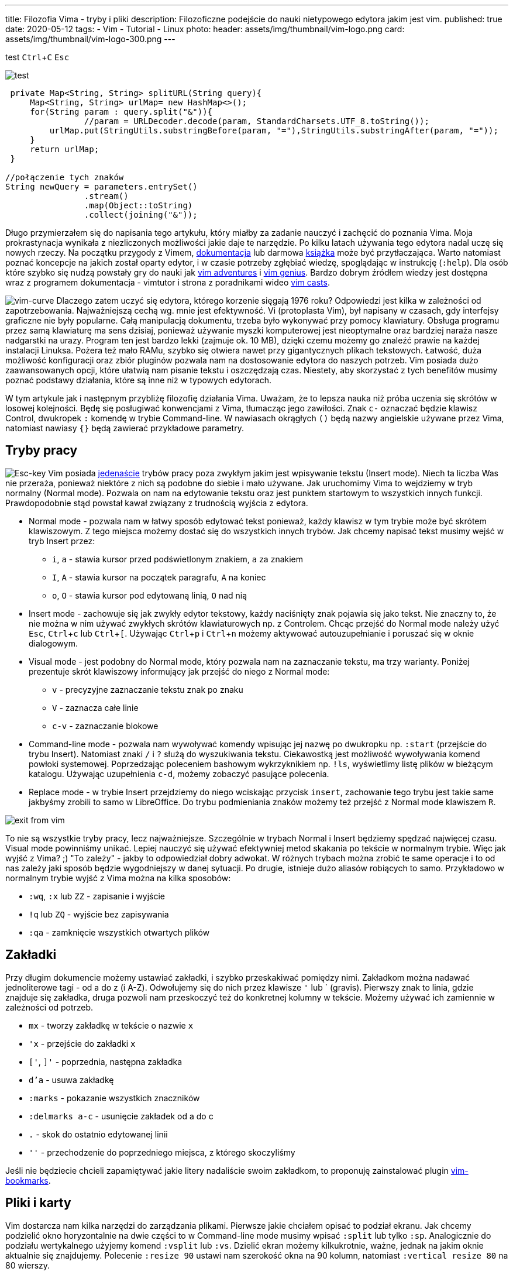 ---
title: Filozofia Vima - tryby i pliki
description: Filozoficzne podejście do nauki nietypowego edytora jakim jest vim.
published: true
date: 2020-05-12
tags:
    - Vim
    - Tutorial
    - Linux
photo:
  header: assets/img/thumbnail/vim-logo.png
  card: assets/img/thumbnail/vim-logo-300.png
---

:toc:
:toc-title: Spis:
:figure-caption: Img
:experimental:

test
kbd:[Ctrl+C]
kbd:[Esc]

image::assets/img/big.JPG[test, role=left]

[source,java]
----
 private Map<String, String> splitURL(String query){
     Map<String, String> urlMap= new HashMap<>();
     for(String param : query.split("&")){
 		//param = URLDecoder.decode(param, StandardCharsets.UTF_8.toString());
         urlMap.put(StringUtils.substringBefore(param, "="),StringUtils.substringAfter(param, "="));
     }
     return urlMap;
 }

//połączenie tych znaków
String newQuery = parameters.entrySet()
		.stream()
		.map(Object::toString)
		.collect(joining("&"));
----

Długo przymierzałem się do napisania tego artykułu, który miałby za zadanie nauczyć i zachęcić do poznania Vima. Moja prokrastynacja wynikała z niezliczonych możliwości jakie daje te narzędzie. Po kilku latach używania tego edytora nadal uczę się nowych rzeczy. Na początku przygody z Vimem, https://www.vim.org/docs.php[dokumentacja] lub darmowa ftp://ftp.vim.org/pub/vim/doc/book/vimbook-OPL.pdf[książka] może być przytłaczająca. Warto natomiast poznać koncepcje na jakich został oparty edytor, i w czasie potrzeby zgłębiać wiedzę, spoglądając w instrukcję (`:help`). Dla osób które szybko się nudzą powstały gry do nauki jak https://vim-adventures.com/[vim adventures] i http://www.vimgenius.com/[vim genius]. Bardzo dobrym źródłem wiedzy jest dostępna wraz z programem dokumentacja - vimtutor i strona z poradnikami wideo http://vimcasts.org/[vim casts].

image:assets/img/posts/vim/vim-learning-curve.png[vim-curve, role=left]
Dlaczego zatem uczyć się edytora, którego korzenie sięgają 1976 roku? Odpowiedzi jest kilka w zależności od zapotrzebowania. Najważniejszą cechą wg. mnie jest efektywność. Vi (protoplasta Vim), był napisany w czasach, gdy interfejsy graficzne nie były popularne. Całą manipulacją dokumentu, trzeba było wykonywać przy pomocy klawiatury. Obsługa programu przez samą klawiaturę ma sens dzisiaj, ponieważ używanie myszki komputerowej jest nieoptymalne oraz bardziej naraża nasze nadgarstki na urazy. Program ten jest bardzo lekki (zajmuje ok. 10 MB), dzięki czemu możemy go znaleźć prawie na każdej instalacji Linuksa. Pożera też mało RAMu, szybko się otwiera nawet przy gigantycznych plikach tekstowych. Łatwość, duża możliwość konfiguracji oraz zbiór pluginów pozwala nam na dostosowanie edytora do naszych potrzeb. Vim posiada dużo zaawansowanych opcji, które ułatwią nam pisanie tekstu i oszczędzają czas. Niestety, aby skorzystać z tych benefitów musimy poznać podstawy działania, które są inne niż w typowych edytorach.

W tym artykule jak i następnym przybliżę filozofię działania Vima. Uważam, że to lepsza nauka niż próba uczenia się skrótów w losowej kolejności. Będę się posługiwać konwencjami z Vima, tłumacząc jego zawiłości. Znak `c-` oznaczać będzie klawisz Control, dwukropek `:` komendę w trybie Command-line. W nawiasach okrągłych `()` będą nazwy angielskie używane przez Vima, natomiast nawiasy `{}` będą zawierać przykładowe parametry.

== Tryby pracy

image:assets/img/posts/vim/vim-esc.jpg[Esc-key,role=right]
Vim posiada http://vimdoc.sourceforge.net/htmldoc/intro.html#vim-modes-intro[jedenaście] trybów pracy poza zwykłym jakim jest wpisywanie tekstu (Insert mode). Niech ta liczba Was nie przeraża, ponieważ niektóre z nich są podobne do siebie i mało używane. Jak uruchomimy Vima to wejdziemy w tryb normalny (Normal mode). Pozwala on nam na edytowanie tekstu oraz jest punktem startowym to wszystkich innych funkcji. Prawdopodobnie stąd powstał kawał związany z trudnością wyjścia z edytora.

* Normal mode - pozwala nam w łatwy sposób edytować tekst ponieważ, każdy klawisz w tym trybie może być skrótem klawiszowym. Z tego miejsca możemy dostać się do wszystkich innych trybów. Jak chcemy napisać tekst musimy wejść w tryb Insert przez:
** `i`, `a` - stawia kursor przed podświetlonym znakiem, `a` za znakiem
** `I`, `A` - stawia kursor na początek paragrafu, `A` na koniec
** `o`, `O` - stawia kursor pod edytowaną linią, `O` nad nią
* Insert mode - zachowuje się jak zwykły edytor tekstowy, każdy naciśnięty znak pojawia się jako tekst. Nie znaczny to, że nie można w nim używać zwykłych skrótów klawiaturowych np. z Controlem. Chcąc przejść do Normal mode należy użyć kbd:[Esc], kbd:[Ctrl+c] lub kbd:[Ctrl+[]. Używając kbd:[Ctrl+p] i kbd:[Ctrl+n] możemy aktywować autouzupełnianie i poruszać się w oknie dialogowym.
* Visual mode - jest podobny do Normal mode, który pozwala nam na zaznaczanie tekstu, ma trzy warianty. Poniżej prezentuje skrót klawiszowy informujący jak przejść do niego z Normal mode:
** `v` - precyzyjne zaznaczanie tekstu znak po znaku
** `V` - zaznacza całe linie
** `c-v` - zaznaczanie blokowe
* Command-line mode - pozwala nam wywoływać komendy wpisując jej nazwę po dwukropku np. `:start` (przejście do trybu Insert). Natomiast znaki `/` i `?` służą do wyszukiwania tekstu. Ciekawostką jest możliwość wywoływania komend powłoki systemowej. Poprzedzając poleceniem bashowym wykrzyknikiem np. `!ls`, wyświetlimy listę plików w bieżącym katalogu. Używając uzupełnienia `c-d`, możemy zobaczyć pasujące polecenia.
* Replace mode - w trybie Insert przejdziemy do niego wciskając przycisk `insert`, zachowanie tego trybu jest takie same jakbyśmy zrobili to samo w LibreOffice. Do trybu podmieniania znaków możemy też przejść z Normal mode klawiszem `R`.

image::assets/img/posts/vim/kiedy-prbujesz-wyj-z-vim.jpg[exit from vim]

To nie są wszystkie tryby pracy, lecz najważniejsze. Szczególnie w trybach Normal i Insert będziemy spędzać najwięcej czasu. Visual mode powinniśmy unikać. Lepiej nauczyć się używać efektywniej metod skakania po tekście w normalnym trybie.
Więc jak wyjść z Vima? ;) "To zależy" - jakby to odpowiedział dobry adwokat. W różnych trybach można zrobić te same operacje i to od nas zależy jaki sposób będzie wygodniejszy w danej sytuacji. Po drugie, istnieje dużo aliasów robiących to samo. Przykładowo w normalnym trybie wyjść z Vima można na kilka sposobów:

* `:wq`, `:x` lub `ZZ` - zapisanie i wyjście
* `!q` lub `ZQ` - wyjście bez zapisywania
* `:qa` - zamknięcie wszystkich otwartych plików

== Zakładki

Przy długim dokumencie możemy ustawiać zakładki, i szybko przeskakiwać pomiędzy nimi. Zakładkom można nadawać jednoliterowe tagi - od a do z (i A-Z). Odwołujemy się do nich przez klawisze `'` lub ` (gravis). Pierwszy znak to linia, gdzie znajduje się zakładka, druga pozwoli nam przeskoczyć też do konkretnej kolumny w tekście. Możemy używać ich zamiennie w zależności od potrzeb.

* `mx` - tworzy zakładkę w tekście o nazwie `x`
* `'x` - przejście do zakładki `x`
* `['`, `]'` - poprzednia, następna zakładka
* `d'a` - usuwa zakładkę
* `:marks` - pokazanie wszystkich znaczników
* `:delmarks a-c` - usunięcie zakładek od a do c
* `.` - skok do ostatnio edytowanej linii
* `''` - przechodzenie do poprzedniego miejsca, z którego skoczyliśmy

Jeśli nie będziecie chcieli zapamiętywać jakie litery nadaliście swoim zakładkom, to proponuję zainstalować plugin http://blog.mattes-groeger.de/vim-bookmarks/[vim-bookmarks].

== Pliki i karty

Vim dostarcza nam kilka narzędzi do zarządzania plikami. Pierwsze jakie chciałem opisać to podział ekranu. Jak chcemy podzielić okno horyzontalnie na dwie części to w Command-line mode musimy wpisać `:split` lub tylko `:sp`. Analogicznie do podziału wertykalnego użyjemy komend `:vsplit` lub `:vs`. Dzielić ekran możemy kilkukrotnie, ważne, jednak na jakim oknie aktualnie się znajdujemy. Polecenie `:resize 90` ustawi nam szerokość okna na 90 kolumn, natomiast `:vertical resize 80` na 80 wierszy.

* `c-w w` lub `c-w c-w` - przełącza okna z jednego okna na drugie
* `c-w j`, `c-w k`, `c-w h`, `c-l` - odpowiednio przełącza na okno dolne, górne, lewe i prawe. Zamiast `hjkl` można używać strzałek
* `c-w +`, `c-w -` - zwiększa, zmniejsza rozmiar okna w układzie horyzontalnym
* `c-w >`, `c-w <` - zwiększa, zmniejsza rozmiar okna w układzie wertykalnym
* `c-w _` - maksymalizuje okno
* `c-w =` - ustawia okna na takie same rozmiary [.image]#split windows#

=== Karty

Dodatkowo Vim wspiera karty, dzięki czemu możemy mieć otwarte kilka dokumentów.

* `:tabnew` - stworzenie pustej karty
* `:tabclose` - zamknięcie aktualnej karty
* `:tabnext`, `gt` - przejście do następnej karty
* `:tabnext`, `gT` - przejście do poprzedniej karty
* `:tabfirst`, `:tablast` - przejście do pierwszej, ostatniej karty

=== Manager plików

Instalacja Vima zawiera plugin netrw, który jest przeglądarką plików. Dzięki niej możemy zarządzać plikami i katalogami.

* `:E` lub `:Explore` - otwiera listę plików w katalogu, gdzie znajduje się otwarty plik
* `:Se` lub `:Sexplore`, (`Sex` też działa ;)) - otwiera przeglądarkę w podziale horyzontalnym
* `:Vex` lub `:Vexplore` - otwiera przeglądarkę w podziale wertykalnym
* `i` - przełącza między różnymi trybami wyświetlania listy plików (lista, szczegóły, drzewo)
* `s` - sortuje pliki
* `R` - zmienia nazwę pliku lub katalogu
* `D` - usuwa plik lub katalog
* `d` - tworzy nowy katalog
* `%` - tworzy nowy plik w bieżącym katalogu (zapyta o nazwę)
* `e` - otwiera plik w bieżącym oknie
* `o`, `v` - otwiera plik w poziomo `o` lub pionowo `v` podzielonym oknie

Jest to pierwsza część dotycząca podstaw w używaniu najlepszego na świecie edytora tekstowego. :> Nie będę na razie opisywać takich funkcji jak zwijanie i porównywanie napisów, bufory, makra i podświetlanie kodu. Warto jednak wiedzieć, że takie funkcje są dostępne. Zapraszam jednak do przeczytania link:blog/filozofia-vima-edycja[drugiej] części. Opisuję w niej najważniejszą (i trudniejszą) funkcję jaką mają edytory tekstowe. Tak zgadliście mówię o manipulowaniem tekstu. :D

image::assets/img/posts/vim/this-is-vim.jpg[madness]
